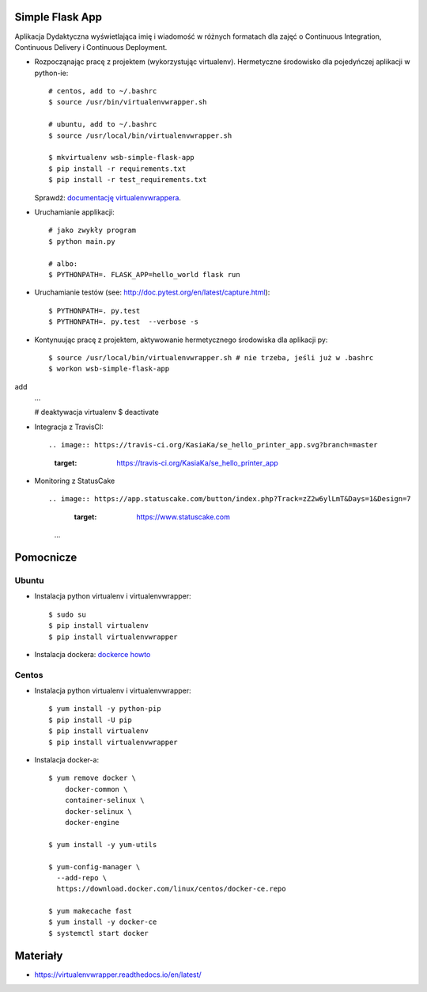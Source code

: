Simple Flask App
================

Aplikacja Dydaktyczna wyświetlająca imię i wiadomość w różnych formatach dla zajęć
o Continuous Integration, Continuous Delivery i Continuous Deployment.

- Rozpocząnając pracę z projektem (wykorzystując virtualenv). Hermetyczne środowisko dla pojedyńczej aplikacji w python-ie:

  ::

    # centos, add to ~/.bashrc
    $ source /usr/bin/virtualenvwrapper.sh

    # ubuntu, add to ~/.bashrc
    $ source /usr/local/bin/virtualenvwrapper.sh

    $ mkvirtualenv wsb-simple-flask-app
    $ pip install -r requirements.txt
    $ pip install -r test_requirements.txt

  Sprawdź: `documentację virtualenvwrappera <https://virtualenvwrapper.readthedocs.io/en/latest/command_ref.html>`_.

- Uruchamianie applikacji:

  ::

    # jako zwykły program
    $ python main.py

    # albo:
    $ PYTHONPATH=. FLASK_APP=hello_world flask run

- Uruchamianie testów (see: http://doc.pytest.org/en/latest/capture.html):

  ::

    $ PYTHONPATH=. py.test
    $ PYTHONPATH=. py.test  --verbose -s

- Kontynuując pracę z projektem, aktywowanie hermetycznego środowiska dla aplikacji py:

  ::

    $ source /usr/local/bin/virtualenvwrapper.sh # nie trzeba, jeśli już w .bashrc
    $ workon wsb-simple-flask-app
add
    ...

    # deaktywacja virtualenv
    $ deactivate

- Integracja z TravisCI:

  ::

  .. image:: https://travis-ci.org/KasiaKa/se_hello_printer_app.svg?branch=master
     :target: https://travis-ci.org/KasiaKa/se_hello_printer_app

- Monitoring z StatusCake

  ::

  .. image:: https://app.statuscake.com/button/index.php?Track=zZ2w6ylLmT&Days=1&Design=7
     :target: https://www.statuscake.com

    ...


Pomocnicze
==========

Ubuntu
------

- Instalacja python virtualenv i virtualenvwrapper:

  ::

    $ sudo su
    $ pip install virtualenv
    $ pip install virtualenvwrapper

- Instalacja dockera: `dockerce howto <https://docs.docker.com/install/linux/docker-ce/ubuntu/>`_

Centos
------

- Instalacja python virtualenv i virtualenvwrapper:

  ::

    $ yum install -y python-pip
    $ pip install -U pip
    $ pip install virtualenv
    $ pip install virtualenvwrapper

- Instalacja docker-a:

  ::

    $ yum remove docker \
        docker-common \
        container-selinux \
        docker-selinux \
        docker-engine

    $ yum install -y yum-utils

    $ yum-config-manager \
      --add-repo \
      https://download.docker.com/linux/centos/docker-ce.repo

    $ yum makecache fast
    $ yum install -y docker-ce
    $ systemctl start docker

Materiały
=========

- https://virtualenvwrapper.readthedocs.io/en/latest/
